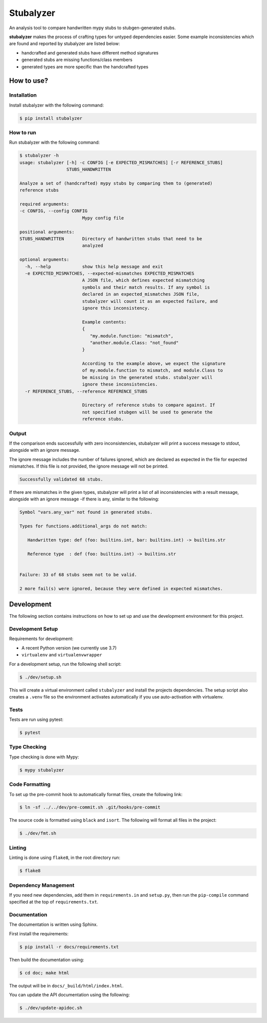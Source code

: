 Stubalyzer
==========

.. image:: https://readthedocs.org/projects/stubalyzer/badge/?version=latest
    :target: https://stubalyzer.readthedocs.io/en/latest/?badge=latest
    :alt: Documentation Status


An analysis tool to
compare handwritten mypy stubs to stubgen-generated stubs.

**stubalyzer** makes the process of crafting types for untyped dependencies easier.
Some example inconsistencies which are found and reported by stubalyzer
are listed below:

-  handcrafted and generated stubs have different method signatures
-  generated stubs are missing functions/class members
-  generated types are more specific than the handcrafted types

How to use?
-----------

Installation
~~~~~~~~~~~~

Install stubalyzer with the following command:

.. code:: shell-session

   $ pip install stubalyzer

How to run
~~~~~~~~~~

Run stubalyzer with the following command:

.. code:: shell-session

   $ stubalyzer -h
   usage: stubalyzer [-h] -c CONFIG [-e EXPECTED_MISMATCHES] [-r REFERENCE_STUBS]
                     STUBS_HANDWRITTEN

   Analyze a set of (handcrafted) mypy stubs by comparing them to (generated)
   reference stubs

   required arguments:
   -c CONFIG, --config CONFIG
                           Mypy config file

   positional arguments:
   STUBS_HANDWRITTEN       Directory of handwritten stubs that need to be
                           analyzed

   optional arguments:
     -h, --help            show this help message and exit
     -e EXPECTED_MISMATCHES, --expected-mismatches EXPECTED_MISMATCHES
                           A JSON file, which defines expected mismatching
                           symbols and their match results. If any symbol is
                           declared in an expected_mismatches JSON file,
                           stubalyzer will count it as an expected failure, and
                           ignore this inconsistency.

                           Example contents:
                           {
                              "my.module.function: "mismatch",
                              "another.module.Class: "not_found"
                           }

                           According to the example above, we expect the signature
                           of my.module.function to mismatch, and module.Class to
                           be missing in the generated stubs. stubalyzer will
                           ignore these inconsistencies.
     -r REFERENCE_STUBS, --reference REFERENCE_STUBS

                           Directory of reference stubs to compare against. If
                           not specified stubgen will be used to generate the
                           reference stubs.

Output
~~~~~~

If the comparison ends successfully with zero inconsistencies,
stubalyzer will print a success message to stdout, alongside with an
ignore message.

The ignore message includes the number of failures ignored, which are
declared as expected in the file for expected mismatches. If this file
is not provided, the ignore message will not be printed.

.. code:: shell-session

   Successfully validated 68 stubs.

If there are mismatches in the given types, stubalyzer will print a list
of all inconsistencies with a result message, alongside with an ignore
message -if there is any, similar to the following:

.. code:: shell-session

   Symbol "vars.any_var" not found in generated stubs.

   Types for functions.additional_args do not match:

      Handwritten type: def (foo: builtins.int, bar: builtins.int) -> builtins.str

      Reference type  : def (foo: builtins.int) -> builtins.str


   Failure: 33 of 68 stubs seem not to be valid.

   2 more fail(s) were ignored, because they were defined in expected mismatches.

Development
-----------

The following section contains instructions on how to set up and use the
development environment for this project.

Development Setup
~~~~~~~~~~~~~~~~~

Requirements for development:

-  A recent Python version (we currently use 3.7)
-  ``virtualenv`` and ``virtualenvwrapper``

For a development setup, run the following shell script:

.. code:: shell-session

   $ ./dev/setup.sh

This will create a virtual environment called ``stubalyzer`` and install
the projects dependencies. The setup script also creates a ``.venv``
file so the environment activates automatically if you use
auto-activation with virtualenv.

Tests
~~~~~

Tests are run using pytest:

.. code:: shell-session

   $ pytest

Type Checking
~~~~~~~~~~~~~

Type checking is done with Mypy:

.. code:: shell-session

   $ mypy stubalyzer

Code Formatting
~~~~~~~~~~~~~~~

To set up the pre-commit hook to automatically format files, create the
following link:

.. code:: shell-session

   $ ln -sf ../../dev/pre-commit.sh .git/hooks/pre-commit

The source code is formatted using ``black`` and ``isort``. The
following will format all files in the project:

.. code:: shell-session

   $ ./dev/fmt.sh

Linting
~~~~~~~

Linting is done using ``flake8``, in the root directory run:

.. code:: shell-session

   $ flake8

Dependency Management
~~~~~~~~~~~~~~~~~~~~~

If you need new dependencies, add them in ``requirements.in`` and
``setup.py``, then run the ``pip-compile`` command specified at the top
of ``requirements.txt``.

Documentation
~~~~~~~~~~~~~

The documentation is written using Sphinx.

First install the requirements:

.. code:: shell-session

   $ pip install -r docs/requirements.txt

Then build the documentation using:

.. code:: shell-session

   $ cd doc; make html

The output will be in ``docs/_build/html/index.html``.

You can update the API documentation using the following:

.. code:: shell-session

   $ ./dev/update-apidoc.sh
